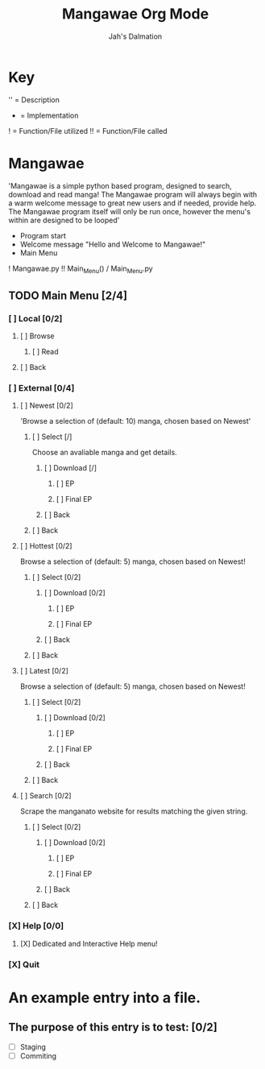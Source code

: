 #+title: Mangawae Org Mode
#+DESCRIPTION: An org document to organize the Mangawae project!
#+AUTHOR: Jah's Dalmation

* Key

'' = Description
- = Implementation
! = Function/File utilized
!! = Function/File called

* Mangawae
DEADLINE: <2022-07-17 Sun 00:00> SCHEDULED: <2022-07-14 Thu 00:00>

'Mangawae is a simple python based program, designed to search, download and
    read manga! The Mangawae program will always begin with a warm welcome
    message to great new users and if needed, provide help. The Mangawae
    program itself will only be run once, however the menu's within are
    designed to be looped'

- Program start
- Welcome message "Hello and Welcome to Mangawae!"
- Main Menu
! Mangawae.py
!! Main_Menu() / Main_Menu.py

** TODO Main Menu [2/4]
*** [ ] Local [0/2]
SCHEDULED: <2022-07-15 Fri 16:00> DEADLINE: <2022-07-17 Sun 00:00>
**** [ ] Browse
***** [ ] Read

**** [ ] Back

*** [ ] External [0/4]
SCHEDULED: <2022-07-14 Thu 16:00> DEADLINE: <2022-07-15 Fri 00:00>
**** [ ] Newest [0/2]
'Browse a selection of (default: 10) manga, chosen based on Newest'

***** [ ] Select [/]
Choose an avaliable manga and get details.

****** [ ] Download [/]
******* [ ] EP
******* [ ] Final EP
****** [ ] Back

***** [ ] Back

**** [ ] Hottest [0/2]
Browse a selection of (default: 5) manga, chosen based on Newest!

***** [ ] Select [0/2]
****** [ ] Download [0/2]
******* [ ] EP
******* [ ] Final EP
****** [ ] Back

***** [ ] Back

**** [ ] Latest [0/2]
Browse a selection of (default: 5) manga, chosen based on Newest!
***** [ ] Select [0/2]
****** [ ] Download [0/2]
******* [ ] EP
******* [ ] Final EP
****** [ ] Back
***** [ ] Back

**** [ ] Search [0/2]
Scrape the manganato website for results matching the given string.
***** [ ] Select [0/2]
****** [ ] Download [0/2]
******* [ ] EP
******* [ ] Final EP
****** [ ] Back
***** [ ] Back
*** [X] Help [0/0]
**** [X] Dedicated and Interactive Help menu!
DEADLINE: <2022-07-14 Thu 02:30> SCHEDULED: <2022-07-14 Thu 00:00>
*** [X] Quit



* An example entry into a file.
** The purpose of this entry is to test: [0/2]
+ [ ] Staging
+ [ ] Commiting
